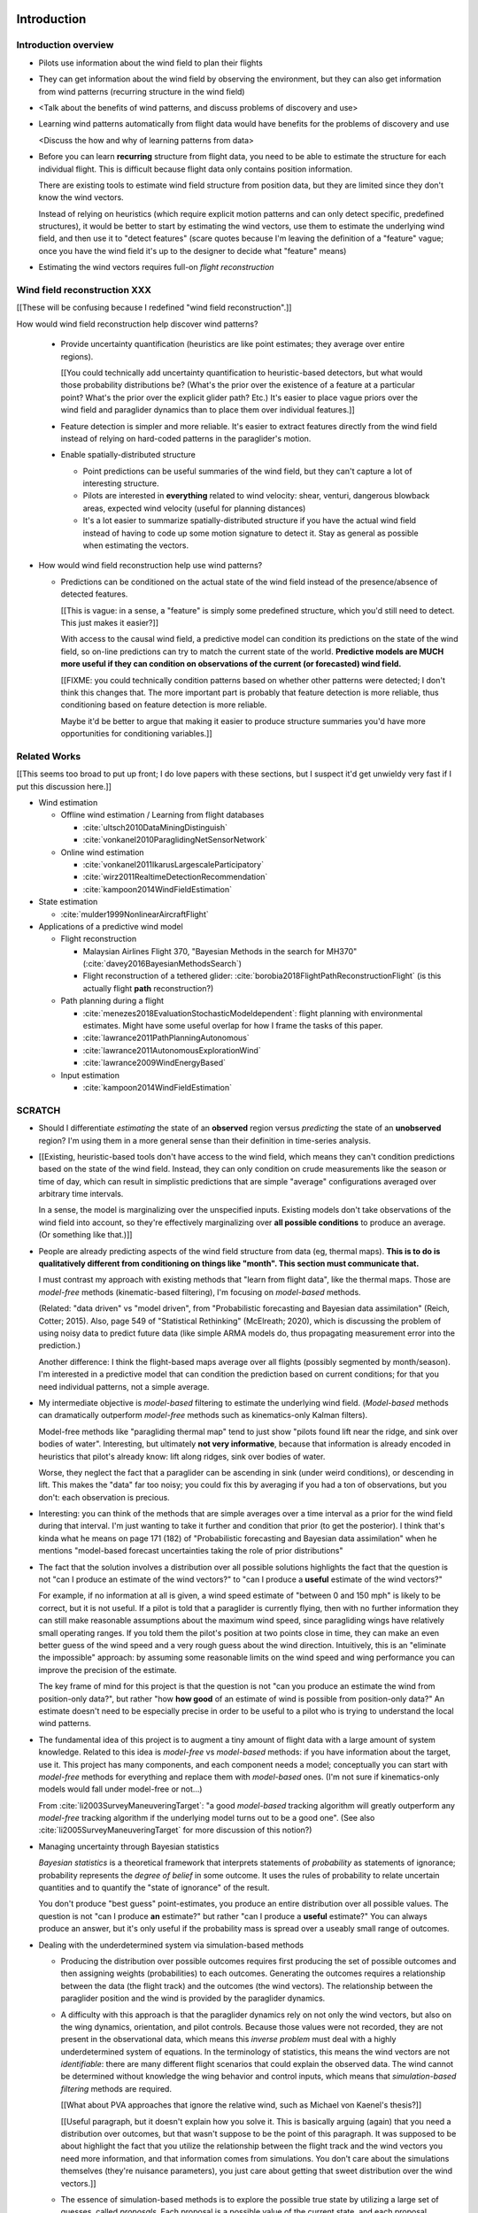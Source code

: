 ************
Introduction
************


Introduction overview
=====================

* Pilots use information about the wind field to plan their flights

* They can get information about the wind field by observing the environment,
  but they can also get information from wind patterns (recurring structure in
  the wind field)

* <Talk about the benefits of wind patterns, and discuss problems of discovery
  and use>

* Learning wind patterns automatically from flight data would have benefits
  for the problems of discovery and use

  <Discuss the how and why of learning patterns from data>

* Before you can learn **recurring** structure from flight data, you need to
  be able to estimate the structure for each individual flight. This is
  difficult because flight data only contains position information.

  There are existing tools to estimate wind field structure from position
  data, but they are limited since they don't know the wind vectors.

  Instead of relying on heuristics (which require explicit motion patterns and
  can only detect specific, predefined structures), it would be better to
  start by estimating the wind vectors, use them to estimate the underlying
  wind field, and then use it to "detect features" (scare quotes because I'm
  leaving the definition of a "feature" vague; once you have the wind field
  it's up to the designer to decide what "feature" means)

* Estimating the wind vectors requires full-on *flight reconstruction*


Wind field reconstruction XXX
=============================

[[These will be confusing because I redefined "wind field reconstruction".]]

How would wind field reconstruction help discover wind patterns?

  * Provide uncertainty quantification (heuristics are like point estimates;
    they average over entire regions).

    [[You could technically add uncertainty quantification to heuristic-based
    detectors, but what would those probability distributions be? (What's the
    prior over the existence of a feature at a particular point? What's the
    prior over the explicit glider path? Etc.) It's easier to place vague
    priors over the wind field and paraglider dynamics than to place them over
    individual features.]]

  * Feature detection is simpler and more reliable. It's easier to extract
    features directly from the wind field instead of relying on hard-coded
    patterns in the paraglider's motion.

  * Enable spatially-distributed structure

    * Point predictions can be useful summaries of the wind field, but they
      can't capture a lot of interesting structure.

    * Pilots are interested in **everything** related to wind velocity: shear,
      venturi, dangerous blowback areas, expected wind velocity (useful for
      planning distances)

    * It's a lot easier to summarize spatially-distributed structure if you
      have the actual wind field instead of having to code up some motion
      signature to detect it. Stay as general as possible when estimating the
      vectors.

* How would wind field reconstruction help use wind patterns?

  * Predictions can be conditioned on the actual state of the wind field
    instead of the presence/absence of detected features.

    [[This is vague: in a sense, a "feature" is simply some predefined
    structure, which you'd still need to detect. This just makes it easier?]]

    With access to the causal wind field, a predictive model can condition its
    predictions on the state of the wind field, so on-line predictions can try
    to match the current state of the world. **Predictive models are MUCH more
    useful if they can condition on observations of the current (or
    forecasted) wind field.**

    [[FIXME: you could technically condition patterns based on whether other
    patterns were detected; I don't think this changes that. The more
    important part is probably that feature detection is more reliable, thus
    conditioning based on feature detection is more reliable.

    Maybe it'd be better to argue that making it easier to produce structure
    summaries you'd have more opportunities for conditioning variables.]]


Related Works
=============

[[This seems too broad to put up front; I do love papers with these sections,
but I suspect it'd get unwieldy very fast if I put this discussion here.]]


* Wind estimation

  * Offline wind estimation / Learning from flight databases

    * :cite:`ultsch2010DataMiningDistinguish`

    * :cite:`vonkanel2010ParaglidingNetSensorNetwork`

  * Online wind estimation

    * :cite:`vonkanel2011IkarusLargescaleParticipatory`

    * :cite:`wirz2011RealtimeDetectionRecommendation`

    * :cite:`kampoon2014WindFieldEstimation`

* State estimation

  * :cite:`mulder1999NonlinearAircraftFlight`

* Applications of a predictive wind model

  * Flight reconstruction

    * Malaysian Airlines Flight 370, "Bayesian Methods in the search for
      MH370" (:cite:`davey2016BayesianMethodsSearch`)

    * Flight reconstruction of a tethered glider:
      :cite:`borobia2018FlightPathReconstructionFlight` (is this actually
      flight **path** reconstruction?)

  * Path planning during a flight

    * :cite:`menezes2018EvaluationStochasticModeldependent`: flight planning
      with environmental estimates. Might have some useful overlap for how
      I frame the tasks of this paper.

    * :cite:`lawrance2011PathPlanningAutonomous`

    * :cite:`lawrance2011AutonomousExplorationWind`

    * :cite:`lawrance2009WindEnergyBased`

  * Input estimation

    * :cite:`kampoon2014WindFieldEstimation`



SCRATCH
=======

* Should I differentiate *estimating* the state of an **observed** region
  versus *predicting* the state of an **unobserved** region? I'm using them in
  a more general sense than their definition in time-series analysis.

* [[Existing, heuristic-based tools don't have access to the wind field, which
  means they can't condition predictions based on the state of the wind field.
  Instead, they can only condition on crude measurements like the season or
  time of day, which can result in simplistic predictions that are simple
  "average" configurations averaged over arbitrary time intervals.

  In a sense, the model is marginalizing over the unspecified inputs. Existing
  models don't take observations of the wind field into account, so they're
  effectively marginalizing over **all possible conditions** to produce an
  average. (Or something like that.)]]

* People are already predicting aspects of the wind field structure from
  data (eg, thermal maps). **This is to do is qualitatively different from
  conditioning on things like "month". This section must communicate that.**

  I must contrast my approach with existing methods that "learn from flight
  data", like the thermal maps. Those are *model-free* methods
  (kinematic-based filtering), I'm focusing on *model-based* methods.

  (Related: "data driven" vs "model driven", from "Probabilistic forecasting
  and Bayesian data assimilation" (Reich, Cotter; 2015). Also, page 549 of
  "Statistical Rethinking" (McElreath; 2020), which is discussing the problem
  of using noisy data to predict future data (like simple ARMA models do,
  thus propagating measurement error into the prediction.)

  Another difference: I think the flight-based maps average over all flights
  (possibly segmented by month/season). I'm interested in a predictive model
  that can condition the prediction based on current conditions; for that you
  need individual patterns, not a simple average.

* My intermediate objective is *model-based* filtering to estimate the
  underlying wind field. (*Model-based* methods can dramatically outperform
  *model-free* methods such as kinematics-only Kalman filters).

  Model-free methods like "paragliding thermal map" tend to just show
  "pilots found lift near the ridge, and sink over bodies of water".
  Interesting, but ultimately **not very informative**, because that
  information is already encoded in heuristics that pilot's already know: lift
  along ridges, sink over bodies of water.

  Worse, they neglect the fact that a paraglider can be ascending in sink
  (under weird conditions), or descending in lift. This makes the "data" far
  too noisy; you could fix this by averaging if you had a ton of observations,
  but you don't: each observation is precious.

* Interesting: you can think of the methods that are simple averages over
  a time interval as a prior for the wind field during that interval. I'm just
  wanting to take it further and condition that prior (to get the posterior).
  I think that's kinda what he means on page 171 (182) of "Probabilistic
  forecasting and Bayesian data assimilation" when he mentions "model-based
  forecast uncertainties taking the role of prior distributions"


* The fact that the solution involves a distribution over all possible
  solutions highlights the fact that the question is not "can I produce an
  estimate of the wind vectors?" to "can I produce a **useful** estimate of
  the wind vectors?"

  For example, if no information at all is given, a wind speed estimate of
  "between 0 and 150 mph" is likely to be correct, but it is not useful. If
  a pilot is told that a paraglider is currently flying, then with no
  further information they can still make reasonable assumptions about the
  maximum wind speed, since paragliding wings have relatively small
  operating ranges. If you told them the pilot's position at two points
  close in time, they can make an even better guess of the wind speed and
  a very rough guess about the wind direction. Intuitively, this is an
  "eliminate the impossible" approach: by assuming some reasonable limits on
  the wind speed and wing performance you can improve the precision of the
  estimate.

  The key frame of mind for this project is that the question is not "can you
  produce an estimate the wind from position-only data?", but rather "how
  **how good** of an estimate of wind is possible from position-only data?" An
  estimate doesn't need to be especially precise in order to be useful to
  a pilot who is trying to understand the local wind patterns.

* The fundamental idea of this project is to augment a tiny amount of flight
  data with a large amount of system knowledge. Related to this idea is
  *model-free* vs *model-based* methods: if you have information about the
  target, use it. This project has many components, and each component needs
  a model; conceptually you can start with *model-free* methods for everything
  and replace them with *model-based* ones. (I'm not sure if kinematics-only
  models would fall under model-free or not...)

  From :cite:`li2003SurveyManeuveringTarget`: "a good *model-based* tracking
  algorithm will greatly outperform any *model-free* tracking algorithm if the
  underlying model turns out to be a good one". (See also
  :cite:`li2005SurveyManeuveringTarget` for more discussion of this notion?)


* Managing uncertainty through Bayesian statistics

  *Bayesian statistics* is a theoretical framework that interprets statements
  of *probability* as statements of ignorance; probability represents the
  *degree of belief* in some outcome. It uses the rules of probability to
  relate uncertain quantities and to quantify the "state of ignorance" of the
  result.

  You don't produce "best guess" point-estimates, you produce an entire
  distribution over all possible values. The question is not "can I produce
  **an** estimate?" but rather "can I produce a **useful** estimate?" You can
  always produce an answer, but it's only useful if the probability mass is
  spread over a useably small range of outcomes.

* Dealing with the underdetermined system via simulation-based methods

  * Producing the distribution over possible outcomes requires first producing
    the set of possible outcomes and then assigning weights (probabilities) to
    each outcomes. Generating the outcomes requires a relationship between the
    data (the flight track) and the outcomes (the wind vectors). The
    relationship between the paraglider position and the wind is provided by
    the paraglider dynamics.

  * A difficulty with this approach is that the paraglider dynamics rely on
    not only the wind vectors, but also on the wing dynamics, orientation, and
    pilot controls. Because those values were not recorded, they are not
    present in the observational data, which means this *inverse problem* must
    deal with a highly underdetermined system of equations. In the terminology
    of statistics, this means the wind vectors are not *identifiable*: there
    are many different flight scenarios that could explain the observed data.
    The wind cannot be determined without knowledge the wing behavior and
    control inputs, which means that *simulation-based filtering* methods are
    required.

    [[What about PVA approaches that ignore the relative wind, such as Michael
    von Kaenel's thesis?]]

    [[Useful paragraph, but it doesn't explain how you solve it. This is
    basically arguing (again) that you need a distribution over outcomes, but
    that wasn't suppose to be the point of this paragraph. It was supposed to
    be about highlight the fact that you utilize the relationship between the
    flight track and the wind vectors you need more information, and that
    information comes from simulations. You don't care about the simulations
    themselves (they're nuisance parameters), you just care about getting that
    sweet distribution over the wind vectors.]]

  * The essence of simulation-based methods is to explore the possible true
    state by utilizing a large set of guesses, called *proposals*. Each
    proposal is a possible value of the current state, and each proposal
    receives a score, called a *weight*, according to how well they explain
    the observations. Although there is no closed form probability
    distribution for these guesses, by making a large number of guesses you
    can arrive at an empirical probability distribution over solutions of the
    system state at each point in time. The precise state of the system is
    still unknown, but the set of possible solutions may be bounded enough to
    be useful.

  * Given a complete set of dynamics (for the wing, pilot controls, and wind),
    you can generate simulated flight trajectories.

* Approximating the missing dynamics through a parametric model (enables
  parameter estimation or empirical approximations of wing models)

  * The great difficulty with model simulations is that they require equations
    that encode the model dynamics. Aerodynamics are non-trivial in even the
    most simple applications, and paragliders are particularly challenging
    aircraft to analyze due to their curvature and flexibility. In addition to
    the aerodynamics, the paraglider models themselves are uncertain, since
    the wing specifications are generally unknown for any given recorded
    flight; instead of a single, exactly-defined model, you need a parametric
    model that can be configured to match the unknown wing. Because the wing
    configuration is unknown, this estimation problem must be applied to not
    only the system state, but to the model parameters as well (also known as
    a *dual estimation problem*).


*********************
Flight Reconstruction
*********************


Subtask breakdown
=================

The motivating question is "how to predict the current wind field given
observations of previous wind configurations?" Before you can build a model
for the current wind field, you need to estimate the previous wind fields.
Estimating the previous wind fields requires observations of each field, which
requires generating estimates of the wind velocities present during the
recorded flights. The path forward then becomes:

1. Estimate the wind vector sequences given the position vector sequences.

   You're estimating wind as a function of time, but only at discrete times.

   :math:`w_{1:T} \sim p\left( w_{1:T} \given r_{1:T} \right)`

   This can be computed from the output of the "flight reconstruction" step.
   First, flight reconstruction estimates the joint probability distribution
   over the wind, paraglider model, and pilot inputs. Then, the posterior over
   the wind vectors can be computed from the joint distribution by
   marginalizing over paraglider model, state, and controls.

   How you implement this depends on whether you assume the wind vectors are
   either independent (ie, :math:`w_t \,\bot\, w_{0:t-2} \,|\, w_{t-1}`). You
   could conceivably build the regression model over `w` as you go (so if you
   visit an area, leave, and return relatively soon you might want to use the
   wind vector estimate from the prior visit), but that'd be **significantly**
   more complex.

2. Build wind field regression models

   Modeling considerations at this stage:

   * Real wind fields vary over time. How will the model capture that
     variability? It could appear as an explicit parameter of the regression
     model (so the regression model is a time-varying spatial function), or it
     could appear in the indexing scheme for the set of regression models (so
     each day is split into time intervals and a regression model is fitted to
     each interval).

   * Wind fields vary considerably with altitude. For the purposes of
     predictive modeling, aircraft height above ground level (AGL) may be
     a better predictor than the absolute altitude.

   * How should the spatial correlations be handled? The wind field is
     a spatial function, and some points in the field with be known with much
     greater certainty than others, so the uncertainty must include spatial
     variability as well. The traditional method for placing a distribution
     over spatial functions is to use a Gaussian process, so the choice of
     modeling spatial correlations equates to choosing a proper kernel
     function.

3. Build a predictive model from the set of regression models

   This model will try to match new observations against the set of fitted
   regression models. Because of the computational complexity involved with
   evaluating the full regression models, this step will likely require (at
   least) two sub-steps:

   1. Extract a set of high-confidence patterns from the regression models.
      (There's no point calculating low-probability estimates, so record
      strongly correlated areas and discard the rest.)

   2. Select patterns that match the current observations


Brief probabilistic development
===============================

The long-term objective of this project is to learn wind patterns from
recorded flights, but the more fundamental problem is how to estimate the wind
field from an individual flight. Each step of the process follows the same
formula: how can we use relationships to things we know to estimate
something we don't know? This section develops these questions by rewriting
them in mathematical terms, letting the needs of the math guide the process.

To begin, our initial problem statement is to "estimate the wind field present
during a paraglider flight". In mathematical form, we want to know the value
of the wind field:

.. math::

   \mathcal{W}

Because precise knowledge is impossible, we must be content with an estimate.
To quantify the inherent uncertainty in our estimate we must invoke the
language of probability, so our new objective is to "estimate the probability
distribution over the wind field:

.. math::

   p \left( \mathcal{W} \right)


[[Wait, this looks like a probability distribution over the models. Shouldn't
it be more like :math:`\mathcal{W} = p(w(r))` (not sure how to write "the
probability of wind vector `w` as a function of position `r`").

How do Gaussian processes write values of a field as a function of position?
Ah, right: a GP is a distribution over functions, not a collection of
distributions over variables (sorta). Consider each "realization" of a GP as
a possible "configuration" of the true function. You don't write "the
probability of `w` as a function of `r`, you just say "what is the
distribution over `w`?" then test that distribution at `r`.

So the "wind field regression" problem isn't a problem of a bunch of individual
estimates at different points, it's a problem of a single distribution over
a function which takes on values at a bunch of different points. So yeah, in
that sense you might designate :math:`W(\vec{r})` the true target, and the
distribution over the true wind field is :math:`W(\vec{r}) \sim
\mathcal{W}(\vec{r}) = \mathcal{G}_W(\vec{r})`.

References:

* "Model-based Geostatistics" (Diggle, 2007)

* "Automatic model construction with Gaussian processes" (Duvenaud; 2014)

]]

The next task is to develop relationships between what we know and what we
want. At the beginning, the only thing we know is the sequence of the
paraglider's position over time. To put this into mathematical terms, we start
by defining the time as :math:`t` and the paraglider position as
:math:`\vec{r}`. Because the flight is recorded as a sequence of position over
time, this means everything we know is encoded in :math:`\vec{r}(t)`.

However, because the position was recorded using a GPS device it will be
subject to sensor noise. To account for the sensor noise we need the language
of probability to formalize the uncertainty. To simplify the notation, start
by defining :math:`\vec{r}_t \defas \vec{r}(t)`. The mathematical form of what
we know is then given by the probability distribution over the position is
then :math:`p(\vec{r}_t)`.

Given these new terms, our original objective can be defined as "estimate the
wind field given a sequence of positions from a paraglider flight".
Mathematically, our objective has now become:

.. math::

   p\left(\mathcal{W}\right) =
      \int_{\vec{r}_t}
         p \left( \mathcal{W} \given \vec{r}_t \right)
         p \left( \vec{r}_t \right)
         \mathrm{d}\vec{r}_t

Because there is no direct relationship between the global wind field and the
positions over time, we must decompose the problem definition into
intermediate steps. For instance, although the ultimate objective is to
estimate the entire wind field, our relationship between the wind and the
paraglider position comes in the form of the paraglider aerodynamics, which
only depend on the instantaneous wind velocities :math:`\vec{w}_t`. This
expanded goal is then:

.. math::

   p \left( \mathcal{W} \given \vec{w}_t, \vec{r}_t \right)
      p \left( \vec{w}_t \given \vec{r}_t \right)
      p \left( \vec{r}_t \right)


Some progress can be made by expanding the term :math:`p \left( \vec{w}_t
\given \vec{r}_t \right)`. We know that the position of the paraglider depends
on the wind velocity. An application of Bayes formula produces:

.. math::

   p \left( \vec{w}_t \given \vec{r}_t \right) =
      \frac
         {p \left( \vec{r}_t \given \vec{w}_t \right) p \left( \vec{w}_t \right)}
         {p \left( \vec{r}_t \right)}


Using the terms to rewrite our objective:

.. math::

   p \left( \mathcal{W} \given \vec{w}_t, \vec{r}_t \right)
      p \left( \vec{r}_t \given \vec{w}_t \right)
      p \left( \vec{w}_t \right)


Note that the relationship given by :math:`p \left( \vec{r}_t \given \vec{w}_t
\right)` is ultimately one of the model dynamics. Unfortunately we don't have
any explicit relationship between the position of a paraglider given the wind
field; we do, however, anticipate having a dynamics model that describes the
relationship between a paraglider's movement and the wind if we also know the
paraglider model :math:`\mathcal{M}` and the pilot control inputs
:math:`\vec{u}_t`. By the rules of probability we expand:

.. math::

   p \left( \vec{r}_t \given \vec{w}_t \right) =
      p \left( \vec{r}_t \given \vec{w}_t, \vec{u}_t, \mathcal{M} \right)
      p \left( \vec{u}_t, \mathcal{M} \right)



The Bayesian Formulation
========================

Before we can look for recurring patterns in the wind fields, we need to
estimate the individual wind fields from each flight. Before we can estimate
the wind field of an individual flights, we need an estimate of the sequence
of wind vectors :math:`\vec{w}_{1:T}`.

We want to know :math:`\vec{w}_{1:T}`, but we only have the sequence of
positions :math:`\vec{p}_{1:T}`, so our first step is to target :math:`p
\left( \vec{w}_{1:T} \given \vec{p}_{1:T} \right)`. To do that we need
a relationship between the sequence of flight positions and the wind vectors.
That relationship is given by the paraglider aerodynamics model
:math:`f({\cdot\,} ; M)`, which is parametrized by the wing model :math:`M`.

If we knew :math:`M`, we might try to target :math:`p \left( \vec{w}_{1:T}
\given \vec{p}_{1:T}, M \right)`, but the aerodynamics model also requires the
pilot inputs :math:`\vec{\delta}_{1:T}`, so we are forced to target :math:`p
\left( \vec{w}_{1:T} \given \vec{p}_{1:T}, \vec{\delta}_{1:T}, M \right)`. The
problem is that we still have no function that can describe this distribution
in closed-form. Because there is no analytical solution that we can solve
directly, we are forced to use Monte Carlo methods, which approximate the
target by generating samples from this intractable distribution. It is
important to note that we also don't know the true :math:`\vec{\delta}_{1:T}`
or :math:`M`, so we need to generate a representative set of samples for those
as well.

The ultimate goal is to generate representative sets of samples for each of
the unknowns and input those samples into aerodynamic functions of the wing to
simulate many possible flights. These simulations will generate
a representative set of plausible flights, called *trajectories*, then score
(or *weight*) each possible flight based on how plausibly it could have
created the observed flight path. That set of weighted trajectories is the
Monte Carlo approximation of that intractable target, :math:`p \left(
\vec{w}_{1:T} \given \vec{p}_{1:T}, \vec{\delta}_{1:T}, M \right)`.

.. math::

   p \left( \vec{w}_{1:T} \given \vec{p}_{1:T}, \vec{\delta}_{1:T}, M \right) = \frac{ p \left( \vec{w}_{1:T}, \vec{p}_{1:T}, \vec{\delta}_{1:T}, M \right)}{p \left( \vec{p}_{1:T}, \vec{\delta}_{1:T}, M \right)} \
                                                                              = \frac{ p \left( \vec{w}_{1:T}, \vec{p}_{1:T}, \vec{\delta}_{1:T}, M \right) }{\int p \left( \vec{w}_{1:T}, \vec{p}_{1:T}, \vec{\delta}_{1:T}, M \right) \mathrm{d} \vec{w}_{1:T}}

.. ::

   An alternative, two-line version of the above

   .. math::

      p(\vec{w}_{1:T} \given \vec{p}_{1:T}, \vec{\delta}_{1:T}, M) &= \frac{ p(\vec{w}_{1:T}, \vec{p}_{1:T}, \vec{\delta}_{1:T}, M)}{p(\vec{p}_{1:T}, \vec{\delta}_{1:T}, M)} \\
                                                                   &= \frac{ p\left(\vec{w}_{1:T}, \vec{p}_{1:T}, \vec{\delta}_{1:T}, M\right)}{\int p\left(\vec{w}_{1:T}, \vec{p}_{1:T}, \vec{\delta}_{1:T}, M \right) \mathrm{d} \vec{w}_{1:T}}


Computing the target requires knowing the joint probability :math:`p \left(
\vec{w}_{1:T}, \vec{p}_{1:T}, \vec{\delta}_{1:T}, M \right)`, which is
unknown. Instead, we will use the chain rule of probability to rewrite the
joint distribution, which we *cannot* estimate, as the product of several
conditional distributions, which we *can* estimate.

.. math::

   p \left( \vec{w}_{1:T}, \vec{p}_{1:T}, \vec{\delta}_{1:T}, M \right) = p \left( \vec{p}_{1:T} \given \vec{w}_{1:T}, \vec{\delta}_{1:T}, M \right) p \left( \vec{w}_{1:T}, \vec{\delta}_{1:T}, M \right)

At last, we can use SMC and MCMC methods to produce samples from the joint
distribution, then average over the wind components of each particle to
estimate our ultimate target: the distribution over the wind vectors that were
present during the flight.


Existing tools
==============

[[VERY INCOMPLETE]]


I need to introduce the existing tools for learning wind patterns from flight
data, discuss their advantages and disadvantages, and use their disadvantages
to motivate the cost and complexity of recovering the actual wind vectors.

* Tools that extract structure from flight data:

  * Thermal detectors (Paragliding Thermal Maps, `Track2Thermic`, etc)

  * wind estimators (circle method only?)

* *Patterns* are **recurring** data, which requires multiple flights. An
    example of a tool that combines flights is `Paragliding Thermal Maps`.

* [[How do they work?]]

  * They are trying to learn features of the wind field, but the flight data
    does not contain observations of the wind field, so they use paraglider
    motion as a proxy.

  * Because they are dealing with paraglider motion instead of the actual wind
    field, they rely on heuristics: signatures in the paraglider motion that
    indicate particular features. The heuristics typically involve motion
    summaries like sink rate, altitude gain, ground speed, etc.

  * They segment the track based on detection of those features.

  * To avoid false positives, they filter segments by apply threshold
    functions (minimum segment duration, total altitude gained, minimum or
    maximum ground speed, etc) and reject segments that do not reach the
    threshold.

    The effect is that they can only detect "large" features with well defined
    structure that the pilot succeeded in exploring sufficiently.

* [[What are their strengths?]]

  * Computationally fast

  * The simplicity of feature summaries (hotspots) are intuitive

  * Focusing on "large" features basically means they require a really strong
    signal, which might not be a bad idea at higher AGL.

* [[What are their limitations?]]

  * Inefficient data utilization (they discard too much information)

    * Segments are isolated from each other (you can only learn individual
      features, not global structure; the segments don't inform each other)

    * Thresholds are all-or-nothing (eg, if a pilot didn't core a thermal long
      enough, the entire segment is rejected)

    * Data outside of accepted segments are ignored entirely

    * Use approximate relationships (heuristics) instead of explicit
      relationships (aerodynamics) that require particular motion structure

  * Assumptions about the structure of the wind field

    * Inflexible (explicit structural requirements, aka "motion signatures").
      For example, they assume that thermals are linear (or at least
      piecewise-linear)

  * Assumptions about the performance of the paraglider

    * Average sink rate for all paragliders

    * Neglect how bank angle affects sink rate

  * Assumptions about the motion

    * Rely on the pilot (1) detecting the thermal, and (2) successfully coring
      the thermal

    * Assume the motion of the glider reflects the structure of the thermal

  * Implementation difficulties

    * Features require explicitly designed motion signatures

    * Thresholds are typically fixed and sensitive. Trying to find
      a one-size-fits-all choice is problematic and time consuming.

  * Misc

    * Point-wise outputs limit them to features that can be summarized as
      points.

* Why are they so limited?

  * Because of how they extract information about the wind field from the
    flight data.

  * They rely on heuristics, which can only extract limited information.

  * Because they're limited in what structure they can detect in the available
    data, which limits them in both *what* and *how* they predict.

  * If you can't detect the underlying structure you can't predict it

  * If you can't detect the underlying structure you can't condition on it

* How well do those tools address the problems of discovery and use?

  * Not great. They're limited in both *what* and *how* they can predict.

* [[How can their limitations be improved upon?]]

  * Don't require fixed motion structure

  * Don't require fixed wind field structure

  * Don't discard data

  * Don't use arbitrary thresholds

* [[Segue into my proposal.]]

  * Adding extra information in the form of paraglider dynamics lets you
    extract more information from the data.

  * Separate the steps of extracting wind field information from motion, and
    detecting features in the wind field

* Instead of mapping the wind field, they map where pilots **found** thermals.


OLD OUTLINE 2
=============


Inverse problems
----------------

* Simple example of solving an equation, and a system of equations

* Define *underdetermined system*

* You can "fix" an underdetermined system by adding more information: more
  data, or more relationships (equations)

* What if you still don't have enough information? What does it mean to
  "solve" an underdetermined system?

  We have to rely on statistical inference: instead of "solving" the problem,
  we infer properties of the distribution over what the solution might be.

* Define *inverse problem*

* We are trying to estimate the wind vectors using observations of position.
  We don't observe the wind vectors directly, so wind vector estimation from
  the available data is an *inverse problem*.

* Underdetermined systems cannot be solved exactly, they can only be solved
  approximately. Instead of seeking the single "true" value, the problem
  becomes one of estimating a distribution over all possible values.


* [[The goal is to use statistics to gain information about some target based
  in information gained from some observed data. Conditioning one variable on
  another requires a **statistical dependency** between the them. The
  relationship can be direct or indirect.

  The natural starting place for any data analysis problem is to define
  a model of the data-generating process. If the target is not a member of the
  data-generating process you must be able to extend the model with new
  relationships to induce the dependency. Otherwise, the observed data is not
  informative about the value of the target.]]


Filtering problems
------------------

* A common example of an underdetermined system is a measurement corrupted by
  noise.

* [[Sometimes observations are produced in a sequential fashion]]

* [[Introduce sequential processes]]

* [[Sequential estimation has a special mathematical form]]

* Define *filtering problem*

* Solving a *filtering problem* requires a model of the *data-generating
  process*

* [[*State-space models* are the natural representation of sequential
  data-generating processes]]

* [[Converting a state-space model to a statistical model]]

* [[Using the full statistical model to solve the filtering problem]]


Flight reconstruction as a filtering problem
--------------------------------------------

.. Could also model this as a *state-estimation problem* if you consider
   the unknown inputs as "state".

* Define a state-space model of the paraglider position

* Review the components of the state-space model

* Define *nuisance variable*

* [[Unlike unpredictable noise terms, these nuisance variables have structured
  dynamics that capture essential information.]]

* Nevertheless, evaluating the paraglider dynamics requires concrete values
  for all of its parameters. Where do those values come from?

* Define *simulation-based filtering*

  [[Essentially, you draw "guesses" for the unobserved variables from
  a proposal distribution, then use the rules of probability to compute the
  posterior probability of the target while accounting for the uncertainty in
  those unobserved variables.]]

  **I should probably stop using the phrase "simulation-based filtering".
  Every filtering architecture that uses a transition function is "simulating"
  the dynamics. I sure highlight the need to simulate the unknown data, but
  stop using this term: it's not informative.**

* [[Flight reconstruction (as we'll be doing it) is many problems in one:
  state-estimation, input-estimation, and parameter-estimation. In the end we
  will marginalize over the nuisance variables to get just the posterior
  distributions of the wind vectors.]]


.. Conclusion

* In this paper, the term *flight reconstruction* refers to this process
  of estimating the full joint probability distribution over all the variables
  in the state-space model for the entire flight sequence.

* The focus of this paper is to provide a parametric paraglider model suitable
  for flight reconstruction of average, non-acrobatic paragliding flights.


OLD OUTLINE 4
=============

* The most informative relationship is a *causal* one. (As opposed to merely
  *descriptive* models? Are "heuristics" descriptive models?)

* We want to understand what caused the sequence of positions. In technical
  terms, we want a model of the *data-generating process*.

* The data is a sequence of position measurements over time. The changes in
  position are the result of the paraglider motion, which is determined by the
  paraglider dynamics. The dynamics are a causal model of paraglider motion.

* Thus, the model of the data-generating process must incorporate the
  paraglider dynamics.

* There is flexibility in defining a paraglider dynamics model, but we are
  interested in how the dynamics are affected by the wind vectors, so the
  dynamics must include the wind as an input. The components of the dynamics
  that result from interactions with the wind are given (mostly) by the canopy
  aerodynamics.

* Thus, the data-generating process must incorporate a paraglider dynamics
  model that includes a causal aerodynamics model.
